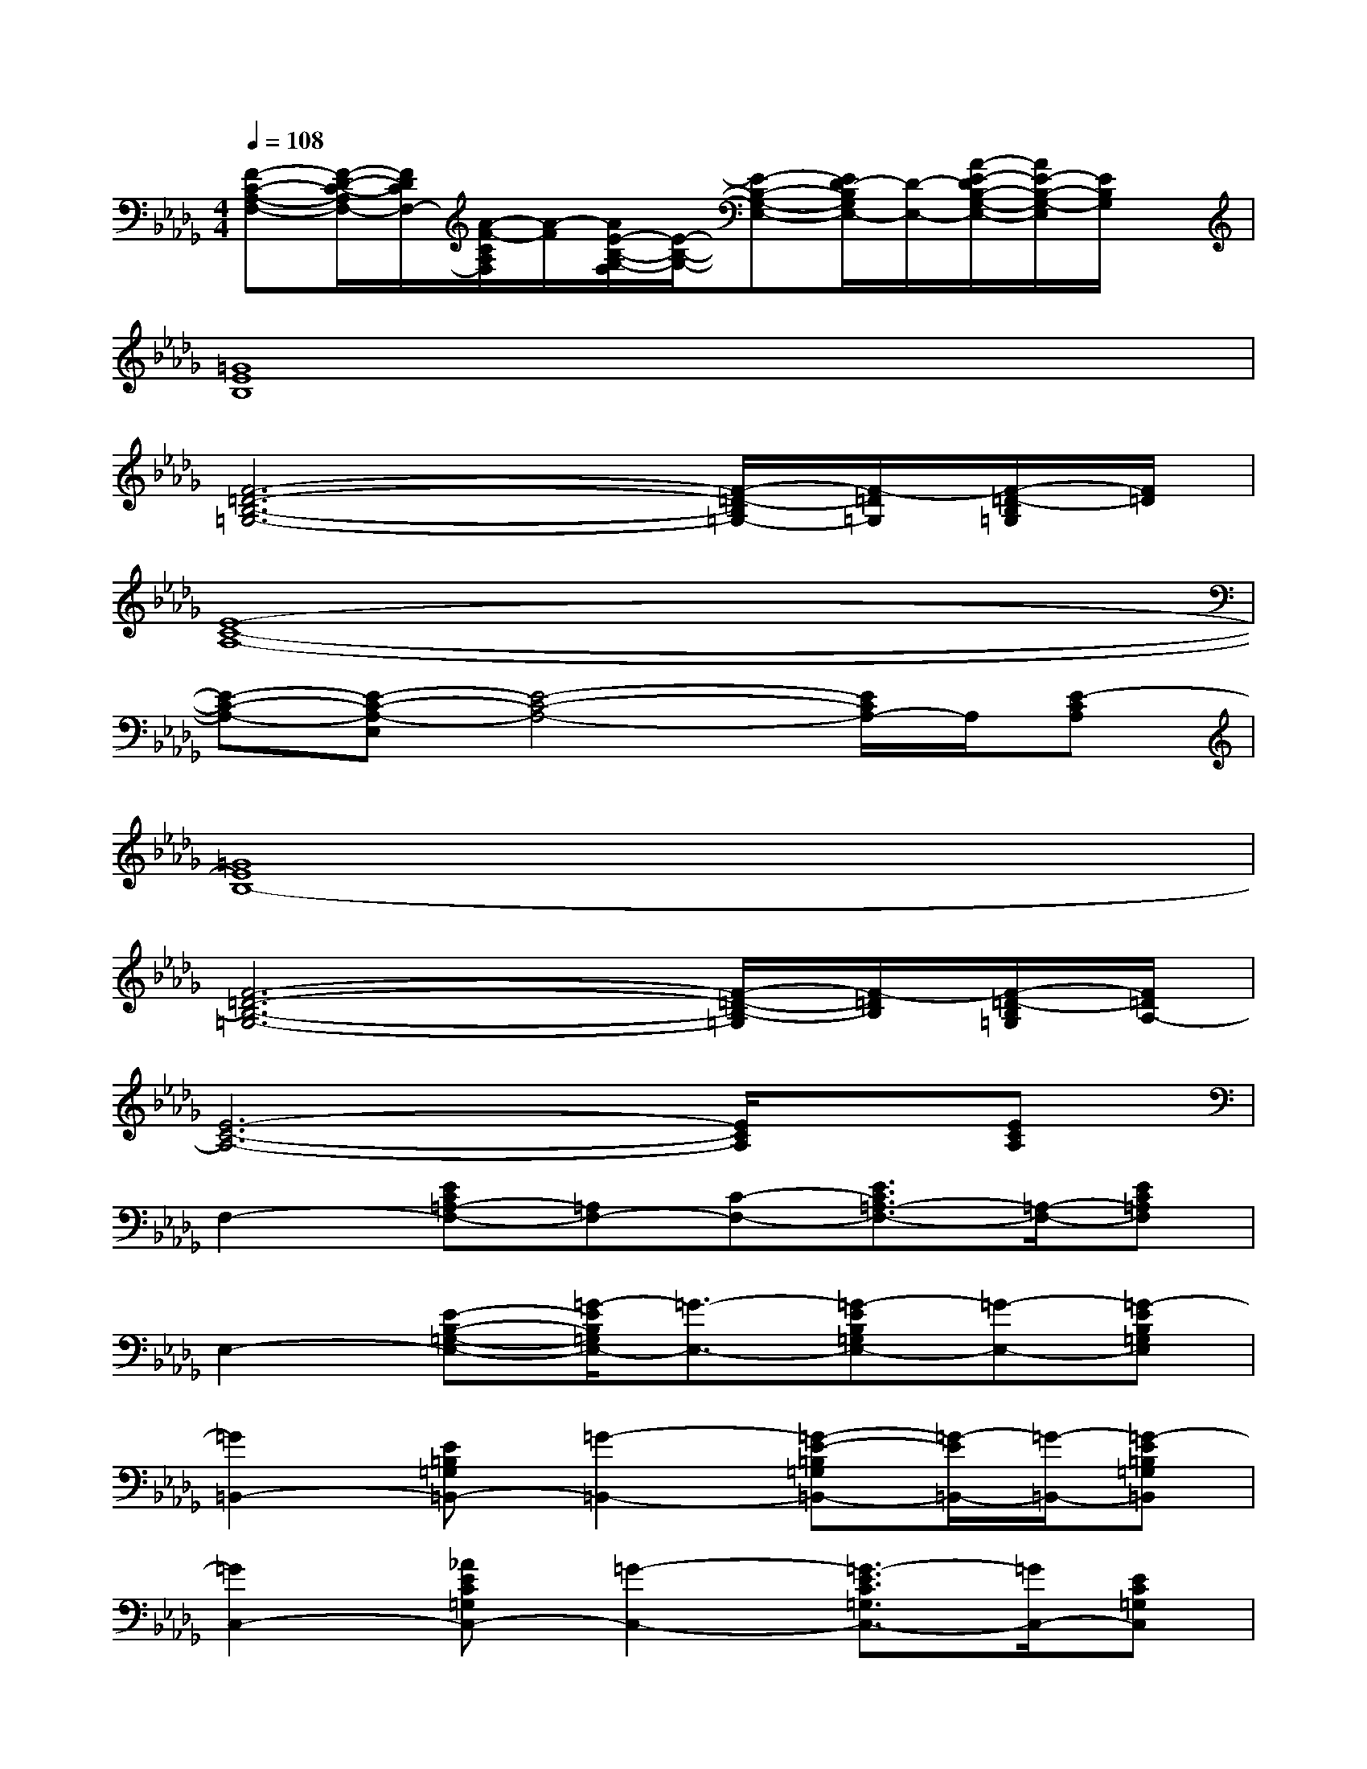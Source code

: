 X:1
T:
M:4/4
L:1/8
Q:1/4=108
K:Db%5flats
V:1
[F-C-A,-F,-][F/2-D/2-C/2-A,/2F,/2-][F/2D/2C/2F,/2-][A/2-F/2-C/2A,/2F,/2][A/2-F/2][A/2E/2-B,/2-G,/2-F,/2][E/2-B,/2-G,/2-][E-B,-G,-E,-][E/2D/2-B,/2G,/2E,/2-][D/2-E,/2-][A/2-E/2-D/2B,/2-G,/2-E,/2-][A/2E/2-B,/2-G,/2-E,/2][E/2B,/2G,/2]x/2|
[=G8E8B,8]|
[F6-=D6-B,6-=G,6-][F/2-=D/2-B,/2=G,/2-][F/2-=D/2=G,/2][F/2-=D/2-B,/2=G,/2][F/2=D/2]|
[E8-C8-A,8-]|
[E-C-A,-][E-C-A,-E,][E4-C4-A,4-][E/2C/2A,/2-]A,/2[E-CA,]|
[=G8E8B,8-]|
[F6-=D6-B,6-=G,6-][F/2-=D/2-B,/2-=G,/2][F/2-=D/2B,/2][F/2-=D/2-B,/2=G,/2][F/2=D/2A,/2-]|
[E6-C6-A,6-][E/2C/2A,/2]x/2[ECA,]|
F,2-[EC=A,-F,-][=A,F,-][C-F,-][E3/2C3/2=A,3/2-F,3/2-][=A,/2-F,/2-][EC=A,F,]|
E,2-[E-B,-=G,-E,-][=G/2-E/2B,/2=G,/2E,/2-][=G3/2-E,3/2-][=G-EB,=G,E,-][=G-E,-][=G-EB,=G,E,]|
[=G2=B,,2-][E=B,=G,=B,,-][=G2-=B,,2-][=G-E-=B,=G,=B,,-][=G/2-E/2=B,,/2-][=G/2-=B,,/2-][=G-E=B,=G,=B,,]|
[=G2C,2-][_AEC=G,C,-][=G2-C,2-][=G3/2-E3/2C3/2=G,3/2C,3/2-][=G/2C,/2-][EC=G,C,]|
_D,2-[ED-A,F,D,-][=G/2-D/2D,/2-][=G3/2-D,3/2-][=G3/2D3/2A,3/2F,3/2D,3/2-]D,/2-[DA,-F,D,]|
[E-C-A,-][e/2-c/2E/2C/2A,/2-][e/2A,/2-][E-C-A,-][ecE-C-A,-][E/2C/2A,/2-]A,/2-[ecE-C-A,-][E/2C/2A,/2-]A,/2-[e/2-c/2-E/2C/2A,/2-][e/2c/2A,/2]|
[F-=D-_B,-=G,-][=d/2-B/2-F/2-=D/2B,/2=G,/2-][=d/2B/2F/2=G,/2-][F-=D-B,-=G,-][=d/2B/2-F/2-=D/2-B,/2-=G,/2-][B/2F/2-=D/2-B,/2-=G,/2-][F/2=D/2B,/2=G,/2-]=G,/2-[=d/2B/2-F/2-=D/2-B,/2-=G,/2-][B/2F/2-=D/2-B,/2-=G,/2-][F/2=D/2B,/2=G,/2-]=G,/2-[=d/2-B/2F/2=D/2B,/2=G,/2-][=d/2=G,/2]|
[E-C-A,-F,-][c/2-A/2-E/2C/2-A,/2F,/2-][c/2A/2C/2F,/2-][E-C-A,-F,-][cAE-C-A,-F,-][E/2C/2-A,/2F,/2-][C/2F,/2-][cAE-C-A,-F,-][E/2C/2A,/2F,/2-]F,/2-[c/2A/2-E/2-C/2-A,/2-F,/2-][A/2E/2C/2A,/2F,/2]